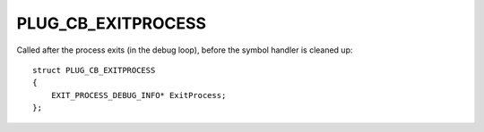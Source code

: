 PLUG_CB_EXITPROCESS
===================
Called after the process exits (in the debug loop), before the symbol handler is cleaned up:

::

    struct PLUG_CB_EXITPROCESS 
    {
        EXIT_PROCESS_DEBUG_INFO* ExitProcess;
    };
